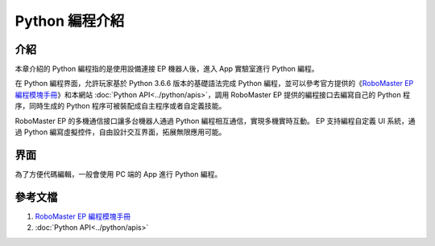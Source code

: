 ===================
Python 編程介紹
===================

介紹
------------

本章介紹的 Python 編程指的是使用設備連接 EP 機器人後，進入 App 實驗室進行 Python 編程。

在 Python 編程界面，允許玩家基於 Python 3.6.6 版本的基礎語法完成 Python 編程，並可以參考官方提供的《`RoboMaster EP 編程模塊手冊 <https://dl.djicdn.com/downloads/ROBOMASTER_EP/RoboMaster_EP_Programming_Manual_CHS.pdf>`_》和本網站 :doc:`Python API<../python/apis>`，調用 RoboMaster EP 提供的編程接口去編寫自己的 Python 程序，同時生成的 Python 程序可被裝配成自主程序或者自定義技能。

RoboMaster EP 的多機通信接口讓多台機器人通過 Python 編程相互通信，實現多機實時互動。 EP 支持編程自定義 UI 系統，通過 Python 編寫虛擬控件，自由設計交互界面，拓展無限應用可能。

界面
------------
為了方便代碼編輯，一般會使用 PC 端的 App 進行 Python 編程。

	.. image:: ../images/python_env.png
		:align: center

	.. centered:: PC 端 Python 編程界面

參考文檔
------------
1. `RoboMaster EP 編程模塊手冊 <https://dl.djicdn.com/downloads/ROBOMASTER_EP/RoboMaster_EP_Programming_Manual_CHS.pdf>`_
2. :doc:`Python API<../python/apis>`
